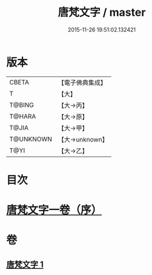 #+TITLE: 唐梵文字 / master
#+DATE: 2015-11-26 19:51:02.132421
* 版本
 |     CBETA|【電子佛典集成】|
 |         T|【大】     |
 |    T@BING|【大→丙】   |
 |    T@HARA|【大→原】   |
 |     T@JIA|【大→甲】   |
 | T@UNKNOWN|【大→unknown】|
 |      T@YI|【大→乙】   |

* 目次
* [[file:KR6s0023_001.txt::001-1216b12][唐梵文字一卷（序）]]
* 卷
** [[file:KR6s0023_001.txt][唐梵文字 1]]
